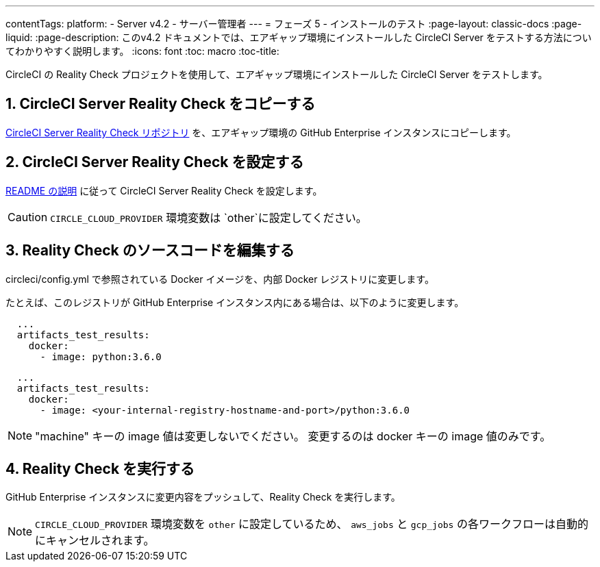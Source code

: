 ---
contentTags:
  platform:
  - Server v4.2
  - サーバー管理者
---
= フェーズ 5 - インストールのテスト
:page-layout: classic-docs
:page-liquid:
:page-description: このv4.2 ドキュメントでは、エアギャップ環境にインストールした CircleCI Server をテストする方法についてわかりやすく説明します。
:icons: font
:toc: macro
:toc-title:

CircleCI の Reality Check プロジェクトを使用して、エアギャップ環境にインストールした CircleCI Server をテストします。

[#copy-reality-check]
== 1. CircleCI Server Reality Check をコピーする
link:https://github.com/circleci/realitycheck[CircleCI Server Reality Check リポジトリ] を、エアギャップ環境の GitHub Enterprise インスタンスにコピーします。

[#setup-reality-check]
== 2. CircleCI Server Reality Check を設定する
link:https://github.com/circleci/realitycheck#installation[README の説明] に従って CircleCI Server Reality Check を設定します。

CAUTION: `CIRCLE_CLOUD_PROVIDER` 環境変数は `other`に設定してください。

[#modify-reality-check]
== 3. Reality Check のソースコードを編集する
circleci/config.yml で参照されている Docker イメージを、内部 Docker レジストリに変更します。

たとえば、このレジストリが GitHub Enterprise インスタンス内にある場合は、以下のように変更します。

[source, yaml]
----
  ...
  artifacts_test_results:
    docker:
      - image: python:3.6.0
----


[source, yaml]
----
  ...
  artifacts_test_results:
    docker:
      - image: <your-internal-registry-hostname-and-port>/python:3.6.0
----

NOTE: "machine" キーの image 値は変更しないでください。 変更するのは docker キーの image 値のみです。



[#run-reality-check]
== 4. Reality Check を実行する
GitHub Enterprise インスタンスに変更内容をプッシュして、Reality Check を実行します。

NOTE: `CIRCLE_CLOUD_PROVIDER` 環境変数を `other` に設定しているため、 `aws_jobs` と `gcp_jobs` の各ワークフローは自動的にキャンセルされます。